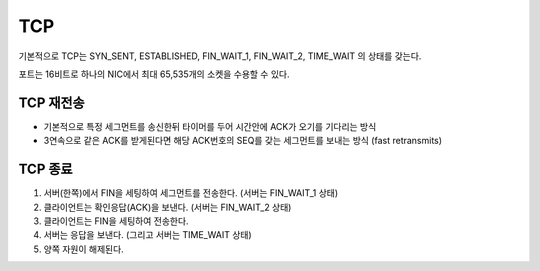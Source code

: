 .. _network_tcp:

****************
TCP
****************

기본적으로 TCP는 SYN_SENT, ESTABLISHED, FIN_WAIT_1, FIN_WAIT_2, TIME_WAIT 의 상태를 갖는다.

포트는 16비트로 하나의 NIC에서 최대 65,535개의 소켓을 수용할 수 있다.

=====================
TCP 재전송
=====================

- 기본적으로 특정 세그먼트를 송신한뒤 타이머를 두어 시간안에 ACK가 오기를 기다리는 방식
- 3연속으로 같은 ACK를 받게된다면 해당 ACK번호의 SEQ를 갖는 세그먼트를 보내는 방식 (fast retransmits) 

=====================
TCP 종료
=====================

1) 서버(한쪽)에서 FIN을 세팅하여 세그먼트를 전송한다. (서버는 FIN_WAIT_1 상태)
2) 클라이언트는 확인응답(ACK)을 보낸다. (서버는 FIN_WAIT_2 상태)
3) 클라이언트는 FIN을 세팅하여 전송한다. 
4) 서버는 응답을 보낸다. (그리고 서버는 TIME_WAIT 상태)
5) 양쪽 자원이 해제된다.

